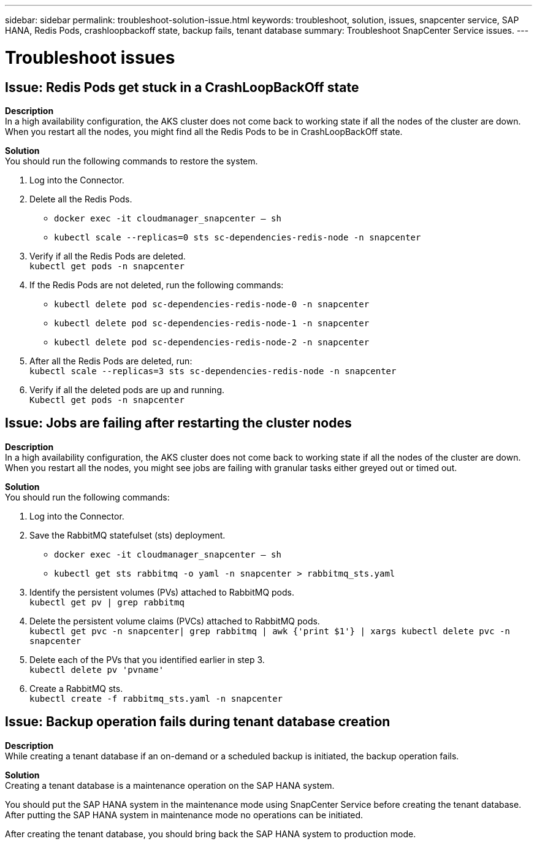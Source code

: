 ---
sidebar: sidebar
permalink: troubleshoot-solution-issue.html
keywords: troubleshoot, solution, issues, snapcenter service, SAP HANA, Redis Pods, crashloopbackoff state, backup fails, tenant database
summary: Troubleshoot SnapCenter Service issues.
---

= Troubleshoot issues
:hardbreaks:
:nofooter:
:icons: font
:linkattrs:
:imagesdir: ./media/

[.lead]

== Issue: Redis Pods get stuck in a CrashLoopBackOff state
// Included this issue for JIRA:AMS-7748 - Limitation 1
*Description*
In a high availability configuration, the AKS cluster does not come back to working state if all the nodes of the cluster are down. When you restart all the nodes, you might find all the Redis Pods to be in CrashLoopBackOff state.

*Solution*
You should run the following commands to restore the system.

. Log into the Connector.
. Delete all the Redis Pods.
* `docker exec -it cloudmanager_snapcenter -- sh`
* `kubectl scale --replicas=0 sts sc-dependencies-redis-node -n snapcenter`
. Verify if all the Redis Pods are deleted.
`kubectl get pods -n snapcenter`
. If the Redis Pods are not deleted, run the following commands:
* `kubectl delete pod sc-dependencies-redis-node-0 -n snapcenter`
* `kubectl delete pod sc-dependencies-redis-node-1 -n snapcenter`
* `kubectl delete pod sc-dependencies-redis-node-2 -n snapcenter`
. After all the Redis Pods are deleted, run:
`kubectl scale --replicas=3 sts sc-dependencies-redis-node -n snapcenter`
. Verify if all the deleted pods are up and running.
`Kubectl get pods -n snapcenter`

== Issue: Jobs are failing after restarting the cluster nodes
// Included this issue for JIRA:AMS-7748 - Limitation 2
*Description*
In a high availability configuration, the AKS cluster does not come back to working state if all the nodes of the cluster are down. When you restart all the nodes, you might see jobs are failing with granular tasks either greyed out or timed out.

*Solution*
You should run the following commands:

. Log into the Connector.
. Save the RabbitMQ statefulset (sts) deployment.
* `docker exec -it cloudmanager_snapcenter -- sh`
* `kubectl get sts rabbitmq -o yaml -n snapcenter > rabbitmq_sts.yaml`
. Identify the persistent volumes (PVs) attached to RabbitMQ pods.
`kubectl get pv | grep rabbitmq`
. Delete the persistent volume claims (PVCs) attached to RabbitMQ pods.
 `kubectl get pvc -n snapcenter| grep rabbitmq | awk {'print $1'} | xargs kubectl delete pvc -n snapcenter`
. Delete each of the PVs that you identified earlier in step 3.
`kubectl delete pv 'pvname'`
. Create a RabbitMQ sts.
`kubectl create -f rabbitmq_sts.yaml -n snapcenter`

== Issue: Backup operation fails during tenant database creation
// Included this issue for JIRA:AMS-6752
*Description*
While creating a tenant database if an on-demand or a scheduled backup is initiated, the backup operation fails.

*Solution*
Creating a tenant database is a maintenance operation on the SAP HANA system.

You should put the SAP HANA system in the maintenance mode using SnapCenter Service before creating the tenant database. After putting the SAP HANA system in maintenance mode no operations can be initiated.

After creating the tenant database, you should bring back the SAP HANA system to production mode.

